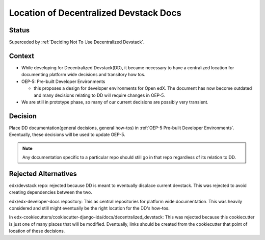 Location of Decentralized Devstack Docs
#########################################

Status
******

Superceded by :ref:`Deciding Not To Use Decentralized Devstack`.

Context
*******

- While developing for Decentralized Devstack(DD), it became necessary to have a centralized location for documenting platform wide decisions and transitory how tos.

- OEP-5: Pre-built Developer Environments

  + this proposes a design for developer environments for Open edX. The document has now become outdated and many decisions relating to DD will require changes in OEP-5.

- We are still in prototype phase, so many of our current decisions are possibly very transient.


Decision
********

Place DD documentation(general decisions, general how-tos) in :ref:`OEP-5 Pre-built Developer Environments`. Eventually, these decisions will be used to update OEP-5.

.. note::

    Any documentation specific to a particular repo should still go in that repo regardless of its relation to DD.


Rejected Alternatives
*********************

edx/devstack repo: rejected because DD is meant to eventually displace current devstack. This was rejected to avoid creating dependencies between the two.

edx/edx-developer-docs repository: This as central repositories for platform wide documentation. This was heavily considered and still might eventually be the right location for the DD's how-tos.

In edx-cookiecutters/cookiecutter-django-ida/docs/decentralized_devstack: This was rejected because this cookiecutter is just one of many places that will be modified. Eventually, links should be created from the cookiecutter that point of location of these decisions.

